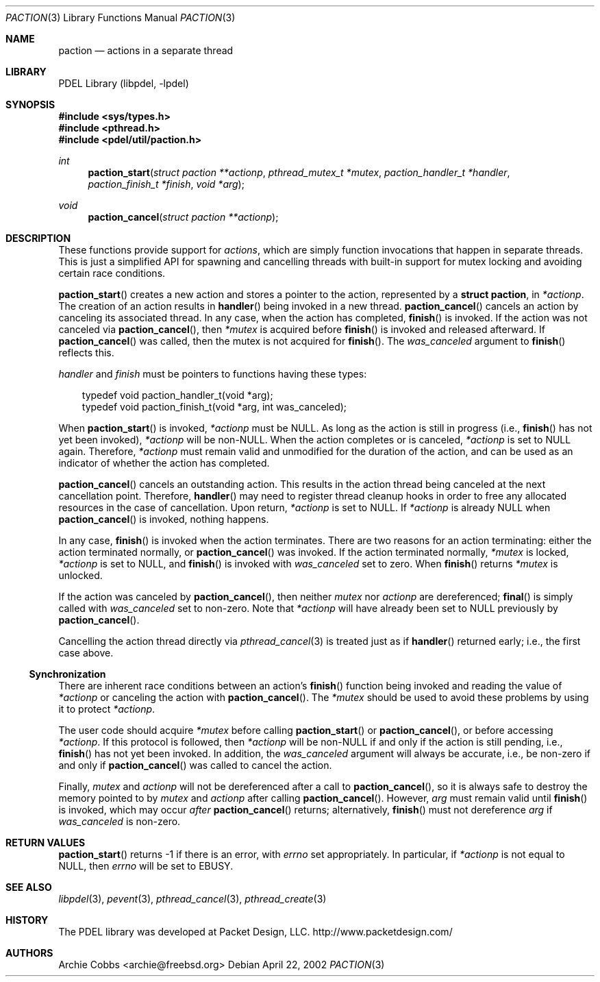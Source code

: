 .\" @COPYRIGHT@
.\"
.\" Author: Archie Cobbs <archie@freebsd.org>
.\"
.\" $Id: paction.3 901 2004-06-02 17:24:39Z archie $
.\"
.Dd April 22, 2002
.Dt PACTION 3
.Os
.Sh NAME
.Nm paction
.Nd actions in a separate thread
.Sh LIBRARY
PDEL Library (libpdel, \-lpdel)
.Sh SYNOPSIS
.In sys/types.h
.In pthread.h
.In pdel/util/paction.h
.Ft int
.Fn paction_start "struct paction **actionp" "pthread_mutex_t *mutex" "paction_handler_t *handler" "paction_finish_t *finish" "void *arg"
.Ft void
.Fn paction_cancel "struct paction **actionp"
.Sh DESCRIPTION
These functions provide support for
.Em actions ,
which are simply function invocations that happen in separate threads.
This is just a simplified API for spawning and cancelling threads with
built-in support for mutex locking and avoiding certain race conditions.
.Pp
.Fn paction_start
creates a new action and stores a pointer to the action, represented by a
.Li "struct paction" ,
in
.Fa "*actionp" .
The creation of an action results in
.Fn handler
being invoked in a new thread.
.Fn paction_cancel
cancels an action by canceling its associated thread.
In any case, when the action has completed,
.Fn finish
is invoked.
If the action was not canceled via
.Fn paction_cancel ,
then
.Fa "*mutex"
is acquired before
.Fn finish
is invoked and released afterward.
If 
.Fn paction_cancel
was called, then the mutex is not acquired for
.Fn finish .
The
.Fa was_canceled
argument to
.Fn finish
reflects this.
.Pp
.Fa handler
and
.Fa finish
must be pointers to functions having these types:
.Pp
.Bd -literal -compact -offset 3n
typedef void paction_handler_t(void *arg);
typedef void paction_finish_t(void *arg, int was_canceled);
.Ed
.Pp
When
.Fn paction_start
is invoked,
.Fa "*actionp"
must be
.Dv NULL .
As long as the action is still in progress (i.e.,
.Fn finish
has not yet been invoked),
.Fa "*actionp"
will be non-NULL.
When the action completes or is canceled,
.Fa "*actionp"
is set to
.Dv NULL
again.
Therefore,
.Fa "*actionp"
must remain valid and unmodified for the duration of the action,
and can be used as an indicator of whether the action has completed.
.Pp
.Fn paction_cancel
cancels an outstanding action.
This results in the action thread being canceled at the next
cancellation point.
Therefore,
.Fn handler
may need to register thread cleanup hooks in order to free
any allocated resources in the case of cancellation.
Upon return,
.Fa "*actionp"
is set to
.Dv NULL .
If
.Fa "*actionp"
is already
.Dv NULL
when
.Fn paction_cancel
is invoked, nothing happens.
.Pp
In any case,
.Fn finish
is invoked when the action terminates.
There are two reasons for an action terminating:
either the action terminated normally, or
.Fn paction_cancel
was invoked.
If the action terminated normally,
.Fa "*mutex"
is locked,
.Fa "*actionp"
is set to
.Dv NULL ,
and
.Fn finish
is invoked with
.Fa was_canceled
set to zero.
When
.Fn finish
returns
.Fa *mutex
is unlocked.
.Pp
If the action was canceled by
.Fn paction_cancel ,
then neither
.Fa "mutex"
nor
.Fa "actionp"
are dereferenced;
.Fn final
is simply called with
.Fa was_canceled
set to non-zero.
Note that
.Fa "*actionp"
will have already been set to
.Dv NULL
previously by
.Fn paction_cancel .
.Pp
Cancelling the action thread directly via
.Xr pthread_cancel 3
is treated just as if
.Fn handler
returned early; i.e., the first case above.
.\"
.Ss Synchronization
.\"
There are inherent race conditions between an action's
.Fn finish
function being invoked and reading the value of
.Fa "*actionp"
or canceling the action with
.Fn paction_cancel .
The
.Fa "*mutex"
should be used to avoid these problems by using it to
protect
.Fa "*actionp" .
.Pp
The user code should acquire
.Fa "*mutex"
before calling
.Fn paction_start
or
.Fn paction_cancel ,
or before accessing
.Fa "*actionp" .
If this protocol is followed, then
.Fa "*actionp"
will be non-NULL if and only if the action is still pending, i.e.,
.Fn finish
has not yet been invoked.
In addition, the
.Fa was_canceled
argument will always be accurate, i.e., be non-zero if and only if
.Fn paction_cancel
was called to cancel the action.
.Pp
Finally,
.Fa "mutex"
and
.Fa "actionp"
will not be dereferenced after a call to
.Fn paction_cancel ,
so it is always safe to destroy the memory pointed to by
.Fa "mutex"
and
.Fa "actionp"
after calling
.Fn paction_cancel .
However,
.Fa arg
must remain valid until
.Fn finish
is invoked, which may occur
.Em after
.Fn paction_cancel
returns; alternatively,
.Fn finish
must not dereference
.Fa arg
if
.Fa was_canceled
is non-zero.
.Sh RETURN VALUES
.Fn paction_start
returns -1 if there is an error, with
.Va errno
set appropriately.
In particular, if
.Fa "*actionp"
is not equal to
.Dv NULL ,
then
.Va errno
will be set to
.Er EBUSY .
.Sh SEE ALSO
.Xr libpdel 3 ,
.Xr pevent 3 ,
.Xr pthread_cancel 3 ,
.Xr pthread_create 3
.Sh HISTORY
The PDEL library was developed at Packet Design, LLC.
.Dv "http://www.packetdesign.com/"
.Sh AUTHORS
.An Archie Cobbs Aq archie@freebsd.org
